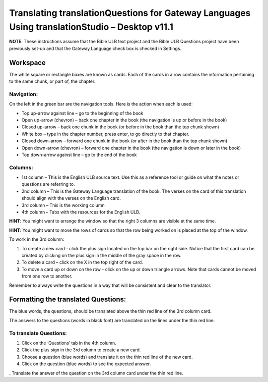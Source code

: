 Translating translationQuestions for Gateway Languages Using translationStudio – Desktop v11.1
===============================================================================================

**NOTE**: These instructions assume that the Bible ULB text project and the Bible ULB Questions project have been previously set-up and that the Gateway Language check box is checked in Settings.

Workspace
---------

The white square or rectangle boxes are known as cards. Each of the cards in a row contains the information pertaining to the same chunk, or part of, the chapter.

Navigation:
^^^^^^^^^^^

On the left in the green bar are the navigation tools. Here is the action when each is used:

* Top up-arrow against line –  go to the beginning of the book

* Open up-arrow (chevron) – back one chapter in the book (the navigation is up or before in the book)

* Closed up-arrow – back one chunk in the book (or before in the book than the top chunk shown)

* White box – type in the chapter number, press enter, to go directly to that chapter.

* Closed down-arrow – forward one chunk in the book (or after in the book than the top chunk shown)

* Open down-arrow (chevron) – forward one chapter in the book (the navigation is down or later in the book)

* Top down-arrow against line – go to the end of the book

Columns:
^^^^^^^^

* 1st column – This is the English ULB source text. Use this as a reference tool or guide on what the notes or questions are referring to.

* 2nd column – This is the Gateway Language translation of the book. The verses on the card of this translation should align with the verses on the English card.

* 3rd column – This is the working column
* 4th column – Tabs with the resources for the English ULB.
 
**HINT**: You might want to arrange the window so that the right 3 columns are visible at the same time.

**HINT**: You might want to move the rows of cards so that the row being worked on is placed at the top of the window.
 
To work in the 3rd column:

1.      To create a new card - click the plus sign located on the top bar on the right side. Notice that the first card can be created by clicking on the plus sign in the middle of the gray space in the row.

2.      To delete a card – click on the X in the top right of the card.

3.      To move a card up or down on the row - click on the up or down triangle arrows.  Note that cards cannot be moved from one row to another.
 
Remember to always write the questions in a way that will be consistent and clear to the translator.

Formatting the translated Questions:
------------------------------------

The blue words, the questions, should be translated above the thin red line of the 3rd column card.

The answers to the questions (words in black font) are translated on the lines under the thin red line.
 
To translate Questions:
^^^^^^^^^^^^^^^^^^^^^^^

1.      Click on the ‘Questions’ tab in the 4th column.

2.      Click the plus sign in the 3rd column to create a new card.

3.      Choose a question (blue words) and translate it on the thin red line of the new card.

4.      Click on the question (blue words) to see the expected answer.

.      Translate the answer of the question on the 3rd column card under the thin red line.
